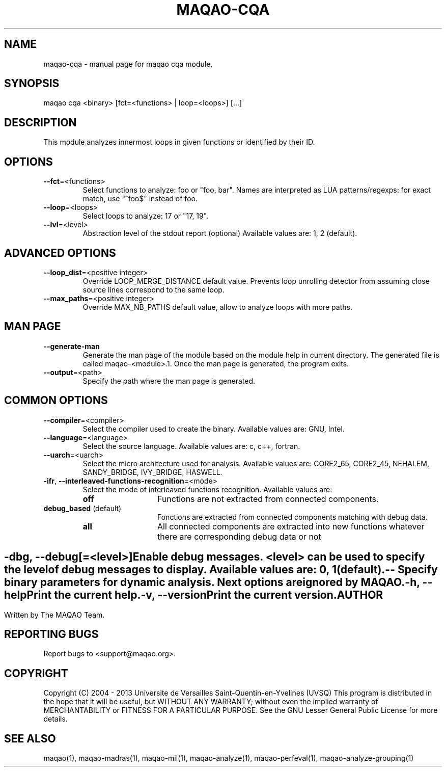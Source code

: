 .\" File generated using by MAQAO.
.TH MAQAO-CQA "1" "10/02/2013" "MAQAO-CQA 2.0.0" "User Commands"
.SH NAME
maqao-cqa \- manual page for maqao cqa module.
.SH SYNOPSIS
maqao cqa <binary> [fct=<functions> | loop=<loops>] [...]
.SH DESCRIPTION
This module analyzes innermost loops in given functions or identified by their ID.
.SH OPTIONS
.TP
\fB\-\-fct\fR\=<functions>
Select functions to analyze: foo or "foo, bar". Names are interpreted  as LUA patterns/regexps: for exact match, use "^foo$" instead of foo.
.TP
\fB\-\-loop\fR\=<loops>
Select loops to analyze: 17 or "17, 19".
.TP
\fB\-\-lvl\fR\=<level>
Abstraction level of the stdout report (optional) Available values are: 
1, 2 (default).

.SH "    ADVANCED OPTIONS"
.TP
\fB\-\-loop_dist\fR\=<positive integer>
Override LOOP_MERGE_DISTANCE default value. Prevents loop unrolling detector from assuming close source lines correspond to the same loop.
.TP
\fB\-\-max_paths\fR\=<positive integer>
Override MAX_NB_PATHS default value, allow to analyze loops with more paths.
.SH "    MAN PAGE"
.TP
\fB\-\-generate-man\fR
Generate the man page of the module based on the module help in current directory. The generated file is called maqao-<module>.1. Once the man page is generated, the program exits.
.TP
\fB\-\-output\fR\=<path>
Specify the path where the man page is generated.
.SH "    COMMON OPTIONS"
.TP
\fB\-\-compiler\fR\=<compiler>
Select the compiler used to create the binary. Available values are: 
GNU, Intel.

.TP
\fB\-\-language\fR\=<language>
Select the source language. Available values are: 
c, c++, fortran.

.TP
\fB\-\-uarch\fR\=<uarch>
Select the micro architecture used for analysis. Available values are: 
CORE2_65, CORE2_45, NEHALEM, SANDY_BRIDGE, IVY_BRIDGE, HASWELL.

.TP
\fB\-ifr\fR, \fB\-\-interleaved-functions-recognition\fR\=<mode>
Select the mode of interleaved functions recognition. Available values are: 
.TP 20 
\fB       off\fR 
Functions are not extracted from connected components.
.TP 20 
\fB       debug_based\fR  (default)
Fonctions are extracted from connected components matching with debug data.
.TP 20 
\fB       all\fR 
All connected components are extracted into new functions whatever there  are corresponding debug data or not
.
.SH ""
.TP
\fB\-dbg\fR, \fB\-\-debug\fR[\=<level>]
Enable debug messages. <level> can be used to specify the level of debug messages to display. Available values are: 
0, 1 (default).

.TP
\fB\-\-\fR
Specify binary parameters for dynamic analysis. Next options are ignored by MAQAO.
.TP
\fB\-h\fR, \fB\-\-help\fR
Print the current help.
.TP
\fB\-v\fR, \fB\-\-version\fR
Print the current version.
.SH AUTHOR
Written by The MAQAO Team.
.SH "REPORTING BUGS"
Report bugs to <support@maqao.org>.
.SH COPYRIGHT
Copyright (C) 2004 - 2013 Universite de Versailles Saint-Quentin-en-Yvelines (UVSQ)
This program is distributed in the hope that it will be useful, but WITHOUT ANY
WARRANTY; without even the implied warranty of MERCHANTABILITY or FITNESS FOR A
PARTICULAR PURPOSE.  See the GNU Lesser General Public License for more details.
.SH "SEE ALSO"
maqao(1), maqao-madras(1), maqao-mil(1), maqao-analyze(1), maqao-perfeval(1), maqao-analyze-grouping(1)
